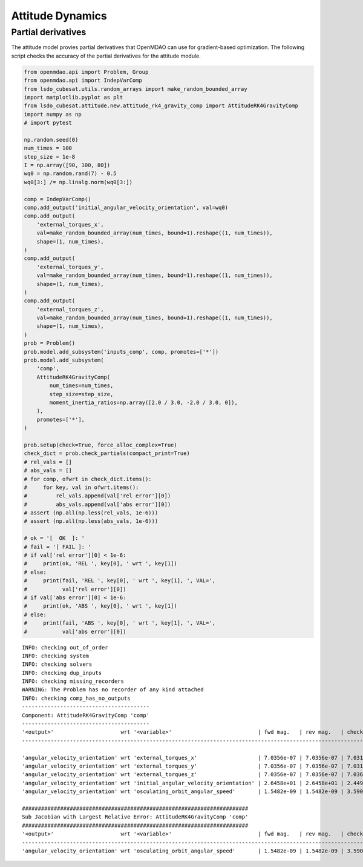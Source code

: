 Attitude Dynamics
=================

Partial derivatives
-------------------

The attitude model provies partial derivatives that OpenMDAO can use for
gradient-based optimization.
The following script checks the accuracy of the partial derivatives for
the attitude module.

.. code-block:: python

  from openmdao.api import Problem, Group
  from openmdao.api import IndepVarComp
  from lsdo_cubesat.utils.random_arrays import make_random_bounded_array
  import matplotlib.pyplot as plt
  from lsdo_cubesat.attitude.new.attitude_rk4_gravity_comp import AttitudeRK4GravityComp
  import numpy as np
  # import pytest
  
  np.random.seed(0)
  num_times = 100
  step_size = 1e-8
  I = np.array([90, 100, 80])
  wq0 = np.random.rand(7) - 0.5
  wq0[3:] /= np.linalg.norm(wq0[3:])
  
  comp = IndepVarComp()
  comp.add_output('initial_angular_velocity_orientation', val=wq0)
  comp.add_output(
      'external_torques_x',
      val=make_random_bounded_array(num_times, bound=1).reshape((1, num_times)),
      shape=(1, num_times),
  )
  comp.add_output(
      'external_torques_y',
      val=make_random_bounded_array(num_times, bound=1).reshape((1, num_times)),
      shape=(1, num_times),
  )
  comp.add_output(
      'external_torques_z',
      val=make_random_bounded_array(num_times, bound=1).reshape((1, num_times)),
      shape=(1, num_times),
  )
  prob = Problem()
  prob.model.add_subsystem('inputs_comp', comp, promotes=['*'])
  prob.model.add_subsystem(
      'comp',
      AttitudeRK4GravityComp(
          num_times=num_times,
          step_size=step_size,
          moment_inertia_ratios=np.array([2.0 / 3.0, -2.0 / 3.0, 0]),
      ),
      promotes=['*'],
  )
  
  prob.setup(check=True, force_alloc_complex=True)
  check_dict = prob.check_partials(compact_print=True)
  # rel_vals = []
  # abs_vals = []
  # for comp, ofwrt in check_dict.items():
  #     for key, val in ofwrt.items():
  #         rel_vals.append(val['rel error'][0])
  #         abs_vals.append(val['abs error'][0])
  # assert (np.all(np.less(rel_vals, 1e-6)))
  # assert (np.all(np.less(abs_vals, 1e-6)))
  
  # ok = '[  OK  ]: '
  # fail = '[ FAIL ]: '
  # if val['rel error'][0] < 1e-6:
  #     print(ok, 'REL ', key[0], ' wrt ', key[1])
  # else:
  #     print(fail, 'REL ', key[0], ' wrt ', key[1], ', VAL=',
  #           val['rel error'][0])
  # if val['abs error'][0] < 1e-6:
  #     print(ok, 'ABS ', key[0], ' wrt ', key[1])
  # else:
  #     print(fail, 'ABS ', key[0], ' wrt ', key[1], ', VAL=',
  #           val['abs error'][0])
  
::

  INFO: checking out_of_order
  INFO: checking system
  INFO: checking solvers
  INFO: checking dup_inputs
  INFO: checking missing_recorders
  WARNING: The Problem has no recorder of any kind attached
  INFO: checking comp_has_no_outputs
  ----------------------------------------
  Component: AttitudeRK4GravityComp 'comp'
  ----------------------------------------
  '<output>'                     wrt '<variable>'                           | fwd mag.   | rev mag.   | check mag. | a(fwd-chk) | a(rev-chk) | a(fwd-rev) | r(fwd-chk) | r(rev-chk) | r(fwd-rev)
  ----------------------------------------------------------------------------------------------------------------------------------------------------------------------------------------------
  
  'angular_velocity_orientation' wrt 'external_torques_x'                   | 7.0356e-07 | 7.0356e-07 | 7.0317e-07 | 3.1582e-09 | 3.1582e-09 | 0.0000e+00 | 4.4914e-03 | 4.4914e-03 | 0.0000e+00 >REL_TOL
  'angular_velocity_orientation' wrt 'external_torques_y'                   | 7.0356e-07 | 7.0356e-07 | 7.0313e-07 | 4.4341e-09 | 4.4341e-09 | 0.0000e+00 | 6.3062e-03 | 6.3062e-03 | 0.0000e+00 >REL_TOL
  'angular_velocity_orientation' wrt 'external_torques_z'                   | 7.0356e-07 | 7.0356e-07 | 7.0366e-07 | 3.9656e-09 | 3.9656e-09 | 0.0000e+00 | 5.6357e-03 | 5.6357e-03 | 0.0000e+00 >REL_TOL
  'angular_velocity_orientation' wrt 'initial_angular_velocity_orientation' | 2.6458e+01 | 2.6458e+01 | 2.4495e+01 | 1.0000e+01 | 1.0000e+01 | 3.6453e-20 | 4.0825e-01 | 4.0825e-01 | 1.4882e-21 >ABS_TOL >REL_TOL
  'angular_velocity_orientation' wrt 'osculating_orbit_angular_speed'       | 1.5482e-09 | 1.5482e-09 | 3.5900e-09 | 3.4410e-09 | 3.4410e-09 | 0.0000e+00 | 9.5848e-01 | 9.5848e-01 | 0.0000e+00 >REL_TOL
  
  #######################################################################
  Sub Jacobian with Largest Relative Error: AttitudeRK4GravityComp 'comp'
  #######################################################################
  '<output>'                     wrt '<variable>'                           | fwd mag.   | rev mag.   | check mag. | a(fwd-chk) | a(rev-chk) | a(fwd-rev) | r(fwd-chk) | r(rev-chk) | r(fwd-rev)
  ----------------------------------------------------------------------------------------------------------------------------------------------------------------------------------------------
  'angular_velocity_orientation' wrt 'osculating_orbit_angular_speed'       | 1.5482e-09 | 1.5482e-09 | 3.5900e-09 | 3.4410e-09 | 3.4410e-09 | 0.0000e+00 | 9.5848e-01 | 9.5848e-01 | 0.0000e+00
  
